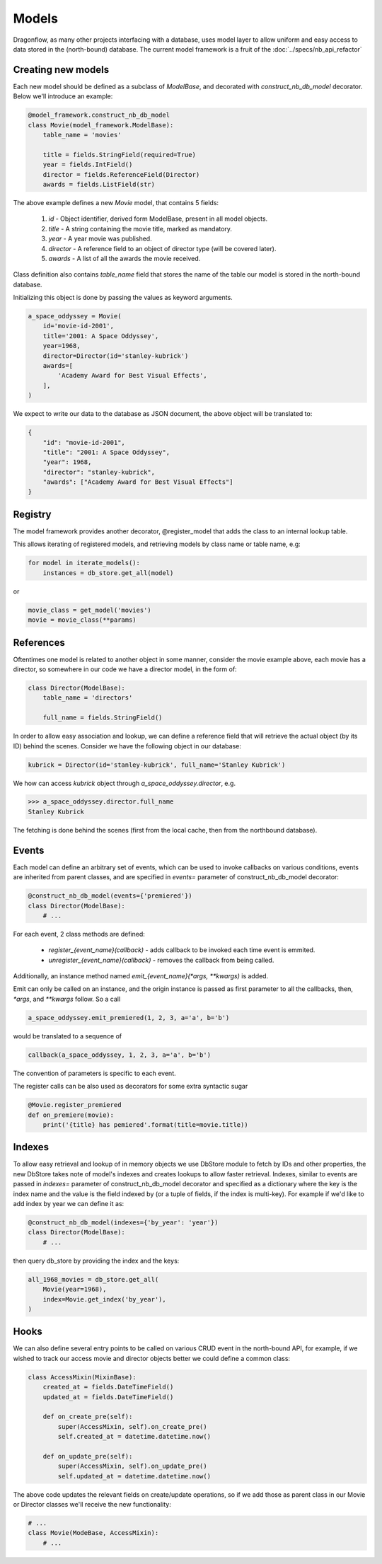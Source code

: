 ..
      Licensed under the Apache License, Version 2.0 (the "License"); you may
      not use this file except in compliance with the License. You may obtain
      a copy of the License at

          http://www.apache.org/licenses/LICENSE-2.0

      Unless required by applicable law or agreed to in writing, software
      distributed under the License is distributed on an "AS IS" BASIS, WITHOUT
      WARRANTIES OR CONDITIONS OF ANY KIND, either express or implied. See the
      License for the specific language governing permissions and limitations
      under the License.

      Convention for heading levels:
      =======  Heading 0 (reserved for the title in a document)
      -------  Heading 1
      ~~~~~~~  Heading 2
      +++++++  Heading 3
      '''''''  Heading 4
      (Avoid deeper levels because they do not render well.)

Models
======

Dragonflow, as many other projects interfacing with a database, uses model
layer to allow uniform and easy access to data stored in the (north-bound)
database. The current model framework is a fruit of the :doc:`../specs/nb_api_refactor`

Creating new models
-------------------

Each new model should be defined as a subclass of `ModelBase`, and decorated
with `construct_nb_db_model` decorator. Below we'll introduce an example:

.. code-block:: python

   @model_framework.construct_nb_db_model
   class Movie(model_framework.ModelBase):
       table_name = 'movies'

       title = fields.StringField(required=True)
       year = fields.IntField()
       director = fields.ReferenceField(Director)
       awards = fields.ListField(str)

The above example defines a new `Movie` model, that contains 5 fields:

 #. `id` - Object identifier, derived form ModelBase, present in all model objects.
 #. `title` - A string containing the movie title, marked as mandatory.
 #. `year` - A year movie was published.
 #. `director` - A reference field to an object of director type (will be covered later).
 #. `awards` - A list of all the awards the movie received.

Class definition also contains `table_name` field that stores the name of the table
our model is stored in the north-bound database.


Initializing this object is done by passing the values as keyword arguments.

.. code-block:: python

   a_space_oddyssey = Movie(
       id='movie-id-2001',
       title='2001: A Space Oddyssey',
       year=1968,
       director=Director(id='stanley-kubrick')
       awards=[
           'Academy Award for Best Visual Effects',
       ],
   )


We expect to write our data to the database as JSON document, the above object
will be translated to:

.. code-block:: json

   {
       "id": "movie-id-2001",
       "title": "2001: A Space Oddyssey",
       "year": 1968,
       "director": "stanley-kubrick",
       "awards": ["Academy Award for Best Visual Effects"]
   }


Registry
--------

The model framework provides another decorator, @register_model that adds the
class to an internal lookup table.

This allows iterating of registered models, and retrieving models by class
name or table name, e.g:

.. code-block:: python

   for model in iterate_models():
       instances = db_store.get_all(model)

or

.. code-block:: python

   movie_class = get_model('movies')
   movie = movie_class(**params)

References
----------

Oftentimes one model is related to another object in some manner, consider the
movie example above, each movie has a director, so somewhere in our code we
have a director model, in the form of:

.. code-block:: python

   class Director(ModelBase):
       table_name = 'directors'

       full_name = fields.StringField()

In order to allow easy association and lookup, we can define a reference field
that will retrieve the actual object (by its ID) behind the scenes. Consider
we have the following object in our database:

.. code-block:: python

   kubrick = Director(id='stanley-kubrick', full_name='Stanley Kubrick')

We how can access `kubrick` object through `a_space_oddyssey.director`, e.g.

.. code-block:: python

   >>> a_space_oddyssey.director.full_name
   Stanley Kubrick


The fetching is done behind the scenes (first from the local cache, then from
the northbound database).


Events
------

Each model can define an arbitrary set of events, which can be used to invoke
callbacks on various conditions, events are inherited from parent classes, and
are specified in `events=` parameter of construct_nb_db_model decorator:

.. code-block:: python


   @construct_nb_db_model(events={'premiered'})
   class Director(ModelBase):
       # ...

For each event, 2 class methods are defined:

 * `register_{event_name}(callback)` - adds callback to be invoked each time
   event is emmited.
 * `unregister_{event_name}(callback)` - removes the callback from being called.

Additionally, an instance method named `emit_{event_name}(*args, **kwargs)` is
added.

Emit can only be called on an instance, and the origin instance is passed as
first parameter to all the callbacks, then, `*args`, and `**kwargs` follow. So
a call

.. code-block:: python

   a_space_oddyssey.emit_premiered(1, 2, 3, a='a', b='b')

would be translated to a sequence of

.. code-block:: python

   callback(a_space_oddyssey, 1, 2, 3, a='a', b='b')

The convention of parameters is specific to each event.

The register calls can be also used as decorators for some extra syntactic sugar

.. code-block:: python

   @Movie.register_premiered
   def on_premiere(movie):
       print('{title} has pemiered'.format(title=movie.title))

Indexes
-------

To allow easy retrieval and lookup of in memory objects we use DbStore module
to fetch by IDs and other properties, the new DbStore takes note of model's
indexes and creates lookups to allow faster retrieval. Indexes, similar to events
are passed in `indexes=` parameter of construct_nb_db_model decorator and
specified as a dictionary where the key is the index name and the value is the
field indexed by (or a tuple of fields, if the index is multi-key). For example
if we'd like to add index by year we can define it as:

.. code-block:: python

   @construct_nb_db_model(indexes={'by_year': 'year'})
   class Director(ModelBase):
       # ...

then query db_store by providing the index and the keys:

.. code-block:: python

   all_1968_movies = db_store.get_all(
       Movie(year=1968),
       index=Movie.get_index('by_year'),
   )

Hooks
-----
We can also define several entry points to be called on various CRUD event in
the north-bound API, for example, if we wished to track our access movie and
director objects better we could define a common class:

.. code-block:: python

   class AccessMixin(MixinBase):
       created_at = fields.DateTimeField()
       updated_at = fields.DateTimeField()

       def on_create_pre(self):
           super(AccessMixin, self).on_create_pre()
           self.created_at = datetime.datetime.now()

       def on_update_pre(self):
           super(AccessMixin, self).on_update_pre()
           self.updated_at = datetime.datetime.now()

The above code updates the relevant fields on create/update operations, so if
we add those as parent class in our Movie or Director classes we'll receive
the new functionality:

.. code-block:: python

   # ...
   class Movie(ModeBase, AccessMixin):
       # ...
